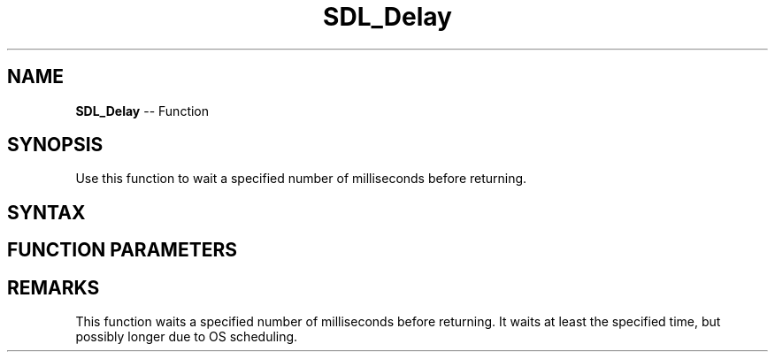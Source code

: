 .TH SDL_Delay 3 "2018.10.07" "https://github.com/haxpor/sdl2-manpage" "SDL2"
.SH NAME
\fBSDL_Delay\fR -- Function

.SH SYNOPSIS
Use this function to wait a specified number of milliseconds before returning.

.SH SYNTAX
.TS
tab(:) allbox;
a.
T{
.nf
void SDL_Delay(Uint32 ms)
.fi
T}
.TE

.SH FUNCTION PARAMETERS
.TS
tab(:) allbox;
ab l.
ms:the number of milliseconds to delay
.TE

.SH REMARKS
This function waits a specified number of milliseconds before returning. It waits at least the specified time, but possibly longer due to OS scheduling.
